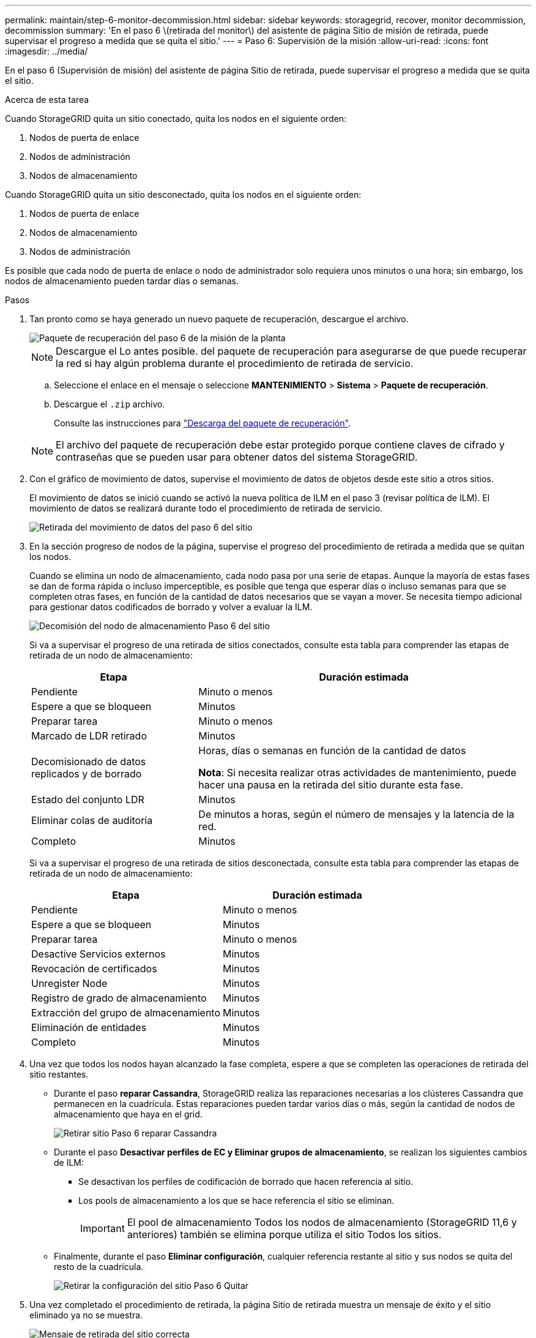 ---
permalink: maintain/step-6-monitor-decommission.html 
sidebar: sidebar 
keywords: storagegrid, recover, monitor decommission, decommission 
summary: 'En el paso 6 \(retirada del monitor\) del asistente de página Sitio de misión de retirada, puede supervisar el progreso a medida que se quita el sitio.' 
---
= Paso 6: Supervisión de la misión
:allow-uri-read: 
:icons: font
:imagesdir: ../media/


[role="lead"]
En el paso 6 (Supervisión de misión) del asistente de página Sitio de retirada, puede supervisar el progreso a medida que se quita el sitio.

.Acerca de esta tarea
Cuando StorageGRID quita un sitio conectado, quita los nodos en el siguiente orden:

. Nodos de puerta de enlace
. Nodos de administración
. Nodos de almacenamiento


Cuando StorageGRID quita un sitio desconectado, quita los nodos en el siguiente orden:

. Nodos de puerta de enlace
. Nodos de almacenamiento
. Nodos de administración


Es posible que cada nodo de puerta de enlace o nodo de administrador solo requiera unos minutos o una hora; sin embargo, los nodos de almacenamiento pueden tardar días o semanas.

.Pasos
. Tan pronto como se haya generado un nuevo paquete de recuperación, descargue el archivo.
+
image::../media/decommission_site_step_6_recovery_package.png[Paquete de recuperación del paso 6 de la misión de la planta]

+

NOTE: Descargue el Lo antes posible. del paquete de recuperación para asegurarse de que puede recuperar la red si hay algún problema durante el procedimiento de retirada de servicio.

+
.. Seleccione el enlace en el mensaje o seleccione *MANTENIMIENTO* > *Sistema* > *Paquete de recuperación*.
.. Descargue el `.zip` archivo.
+
Consulte las instrucciones para link:downloading-recovery-package.html["Descarga del paquete de recuperación"].



+

NOTE: El archivo del paquete de recuperación debe estar protegido porque contiene claves de cifrado y contraseñas que se pueden usar para obtener datos del sistema StorageGRID.

. Con el gráfico de movimiento de datos, supervise el movimiento de datos de objetos desde este sitio a otros sitios.
+
El movimiento de datos se inició cuando se activó la nueva política de ILM en el paso 3 (revisar política de ILM). El movimiento de datos se realizará durante todo el procedimiento de retirada de servicio.

+
image::../media/decommission_site_step_6_data_movement.png[Retirada del movimiento de datos del paso 6 del sitio]

. En la sección progreso de nodos de la página, supervise el progreso del procedimiento de retirada a medida que se quitan los nodos.
+
Cuando se elimina un nodo de almacenamiento, cada nodo pasa por una serie de etapas. Aunque la mayoría de estas fases se dan de forma rápida o incluso imperceptible, es posible que tenga que esperar días o incluso semanas para que se completen otras fases, en función de la cantidad de datos necesarios que se vayan a mover. Se necesita tiempo adicional para gestionar datos codificados de borrado y volver a evaluar la ILM.

+
image::../media/decommission_site_step_6_storage_node.png[Decomisión del nodo de almacenamiento Paso 6 del sitio]

+
Si va a supervisar el progreso de una retirada de sitios conectados, consulte esta tabla para comprender las etapas de retirada de un nodo de almacenamiento:

+
[cols="1a,2a"]
|===
| Etapa | Duración estimada 


 a| 
Pendiente
 a| 
Minuto o menos



 a| 
Espere a que se bloqueen
 a| 
Minutos



 a| 
Preparar tarea
 a| 
Minuto o menos



 a| 
Marcado de LDR retirado
 a| 
Minutos



 a| 
Decomisionado de datos replicados y de borrado
 a| 
Horas, días o semanas en función de la cantidad de datos

*Nota*: Si necesita realizar otras actividades de mantenimiento, puede hacer una pausa en la retirada del sitio durante esta fase.



 a| 
Estado del conjunto LDR
 a| 
Minutos



 a| 
Eliminar colas de auditoría
 a| 
De minutos a horas, según el número de mensajes y la latencia de la red.



 a| 
Completo
 a| 
Minutos

|===
+
Si va a supervisar el progreso de una retirada de sitios desconectada, consulte esta tabla para comprender las etapas de retirada de un nodo de almacenamiento:

+
[cols="1a,1a"]
|===
| Etapa | Duración estimada 


 a| 
Pendiente
 a| 
Minuto o menos



 a| 
Espere a que se bloqueen
 a| 
Minutos



 a| 
Preparar tarea
 a| 
Minuto o menos



 a| 
Desactive Servicios externos
 a| 
Minutos



 a| 
Revocación de certificados
 a| 
Minutos



 a| 
Unregister Node
 a| 
Minutos



 a| 
Registro de grado de almacenamiento
 a| 
Minutos



 a| 
Extracción del grupo de almacenamiento
 a| 
Minutos



 a| 
Eliminación de entidades
 a| 
Minutos



 a| 
Completo
 a| 
Minutos

|===
. Una vez que todos los nodos hayan alcanzado la fase completa, espere a que se completen las operaciones de retirada del sitio restantes.
+
** Durante el paso *reparar Cassandra*, StorageGRID realiza las reparaciones necesarias a los clústeres Cassandra que permanecen en la cuadrícula. Estas reparaciones pueden tardar varios días o más, según la cantidad de nodos de almacenamiento que haya en el grid.
+
image::../media/decommission_site_step_6_repair_cassandra.png[Retirar sitio Paso 6 reparar Cassandra]

** Durante el paso *Desactivar perfiles de EC y Eliminar grupos de almacenamiento*, se realizan los siguientes cambios de ILM:
+
*** Se desactivan los perfiles de codificación de borrado que hacen referencia al sitio.
*** Los pools de almacenamiento a los que se hace referencia el sitio se eliminan.
+

IMPORTANT: El pool de almacenamiento Todos los nodos de almacenamiento (StorageGRID 11,6 y anteriores) también se elimina porque utiliza el sitio Todos los sitios.



** Finalmente, durante el paso *Eliminar configuración*, cualquier referencia restante al sitio y sus nodos se quita del resto de la cuadrícula.
+
image::../media/decommission_site_step_6_remove_configuration.png[Retirar la configuración del sitio Paso 6 Quitar]



. Una vez completado el procedimiento de retirada, la página Sitio de retirada muestra un mensaje de éxito y el sitio eliminado ya no se muestra.
+
image::../media/decommission_site_success_message.png[Mensaje de retirada del sitio correcta]



.Después de terminar
Complete estas tareas después de completar el procedimiento de retirada del sitio:

* Asegúrese de que las unidades de todos los nodos de almacenamiento del sitio donde se decomisionó se limpias. Utilice una herramienta o servicio de limpieza de datos disponible en el mercado para eliminar los datos de las unidades de forma permanente y segura.
* Si el sitio incluye uno o más nodos de administración y el inicio de sesión único (SSO) está habilitado para el sistema StorageGRID, elimine todas las confianzas de partes que dependan del sitio de los Servicios de Federación de Active Directory (AD FS).
* Una vez que los nodos se han apagado automáticamente como parte del procedimiento de retirada del sitio conectado, quite las máquinas virtuales asociadas.

